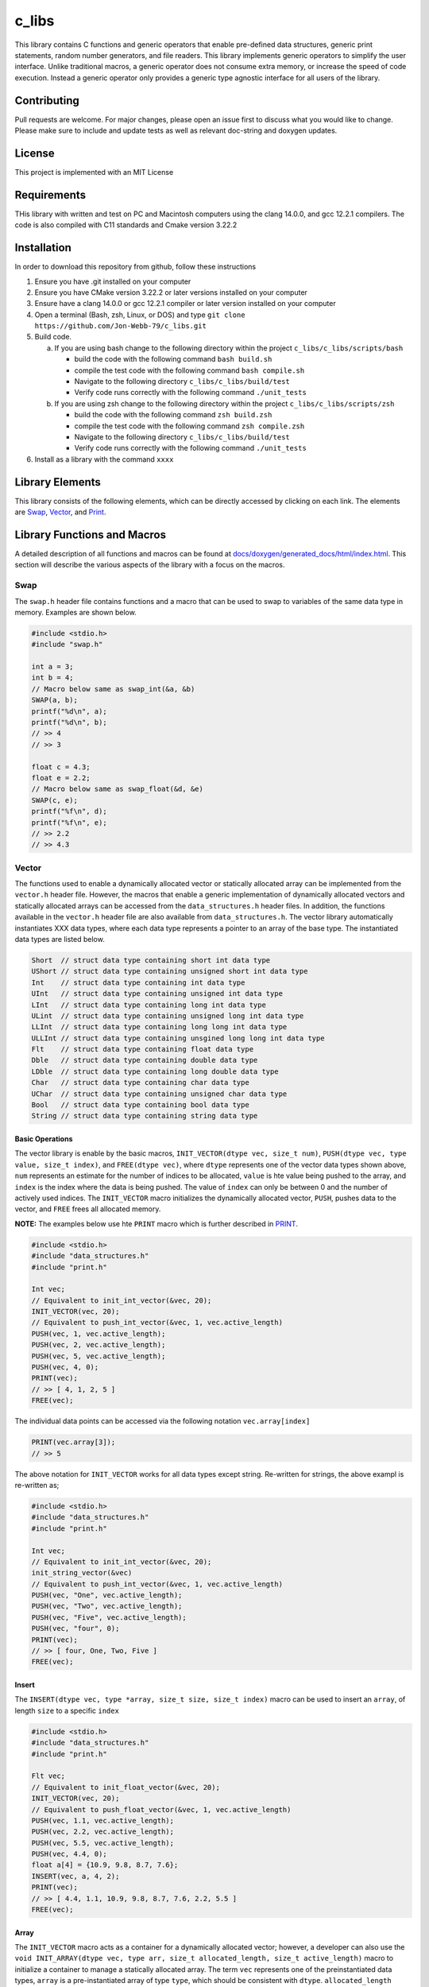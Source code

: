######
c_libs
######

This library contains C functions and generic operators that enable pre-defined data structures,
generic print statements, random number generators, and file readers.  This library implements
generic operators to simplify the user interface.  Unlike traditional macros, a generic operator
does not consume extra memory, or increase the speed of code execution.  Instead a generic operator
only provides a generic type agnostic interface for all users of the library.

************
Contributing
************
Pull requests are welcome.  For major changes, please open an issue first to discuss
what you would like to change.  Please make sure to include and update tests
as well as relevant doc-string and doxygen updates.

*******
License
*******
This project is implemented with an MIT License

************
Requirements
************
THis library with written and test on PC and Macintosh computers using the clang 14.0.0, and gcc 12.2.1 compilers.
The code is also compiled with C11 standards and Cmake version 3.22.2

************
Installation
************
In order to download this repository from github, follow these instructions

1. Ensure you have .git installed on your computer
2. Ensure you have CMake version 3.22.2 or later versions installed on your computer
3. Ensure have a clang 14.0.0 or gcc 12.2.1 compiler or later version installed on your computer
4. Open a terminal (Bash, zsh, Linux, or DOS) and type ``git clone https://github.com/Jon-Webb-79/c_libs.git``
5. Build code.

   a. If you are using bash change to the following directory within the project ``c_libs/c_libs/scripts/bash``

      - build the code with the following command ``bash build.sh``
      - compile the test code with the following command ``bash compile.sh``
      - Navigate to the following directory ``c_libs/c_libs/build/test``
      - Verify code runs correctly with the following command ``./unit_tests``

   b. If you are using zsh change to the following directory within the project ``c_libs/c_libs/scripts/zsh``

      - build the code with the following command ``zsh build.zsh``
      - compile the test code with the following command ``zsh compile.zsh``
      - Navigate to the following directory ``c_libs/c_libs/build/test``
      - Verify code runs correctly with the following command ``./unit_tests``

6. Install as a library with the command ``xxxx``

****************
Library Elements
****************
This library consists of the following elements, which can be directly accessed by clicking on each
link.  The elements are `Swap`_, `Vector`_, and `Print`_.

****************************
Library Functions and Macros
****************************
A detailed description of all functions and macros can be found at `<docs/doxygen/generated_docs/html/index.html>`_. This 
section will describe the various aspects of the library with a focus on the macros.

====
Swap
====
The ``swap.h`` header file contains functions and a macro that can be used to swap to variables of the same
data type in memory.  Examples are shown below.

.. code-block:: c

   #include <stdio.h>
   #include "swap.h"

   int a = 3;
   int b = 4;
   // Macro below same as swap_int(&a, &b)
   SWAP(a, b);
   printf("%d\n", a);
   printf("%d\n", b);
   // >> 4
   // >> 3

   float c = 4.3;
   float e = 2.2;
   // Macro below same as swap_float(&d, &e)
   SWAP(c, e);
   printf("%f\n", d);
   printf("%f\n", e);
   // >> 2.2
   // >> 4.3

======
Vector
======
The functions used to enable a dynamically allocated vector or statically allocated array can be implemented
from the ``vector.h`` header file.  However, the macros that enable a generic implementation of dynamically
allocated vectors and statically allocated arrays can be accessed from the ``data_structures.h`` header files.
In addition, the functions available in the ``vector.h`` header file are also available from ``data_structures.h``.
The vector library automatically instantiates XXX data types, where each data type represents a pointer to an
array of the base type.  The instantiated data types are listed below.

.. code-block:: c

   Short  // struct data type containing short int data type
   UShort // struct data type containing unsigned short int data type
   Int    // struct data type containing int data type
   UInt   // struct data type containing unsigned int data type
   LInt   // struct data type containing long int data type
   ULint  // struct data type containing unsigned long int data type
   LLInt  // struct data type containing long long int data type
   ULLInt // struct data type containing unsgined long long int data type
   Flt    // struct data type containing float data type
   Dble   // struct data type containing double data type
   LDble  // struct data type containing long double data type
   Char   // struct data type containing char data type
   UChar  // struct data type containing unsigned char data type
   Bool   // struct data type containing bool data type
   String // struct data type containing string data type

Basic Operations
================
The vector library is enable by the basic macros, ``INIT_VECTOR(dtype vec, size_t num)``, ``PUSH(dtype vec, type value, size_t index)``,
and ``FREE(dtype vec)``, where ``dtype`` represents one of the vector data types shown above, ``num`` represents an estimate
for the number of indices to be allocated, ``value`` is hte value being pushed to the array, and ``index`` is the index where the
data is being pushed.  The value of ``index`` can only be between 0 and the number of actively used indices.  The ``INIT_VECTOR``
macro initializes the dynamically allocated vector, ``PUSH``, pushes data to the vector, and ``FREE`` frees all allocated memory.

**NOTE:** The examples below use hte ``PRINT`` macro which is further described in `PRINT`_.

.. code-block:: c

   #include <stdio.h>
   #include "data_structures.h"
   #include "print.h"

   Int vec;
   // Equivalent to init_int_vector(&vec, 20);
   INIT_VECTOR(vec, 20);
   // Equivalent to push_int_vector(&vec, 1, vec.active_length)
   PUSH(vec, 1, vec.active_length);
   PUSH(vec, 2, vec.active_length);
   PUSH(vec, 5, vec.active_length);
   PUSH(vec, 4, 0);
   PRINT(vec);
   // >> [ 4, 1, 2, 5 ]
   FREE(vec);

The individual data points can be accessed via the following notation ``vec.array[index]`` 

.. code-block:: c

   PRINT(vec.array[3]);
   // >> 5

The above notation for ``INIT_VECTOR`` works for all data types except string.  Re-written for strings,
the above exampl is re-written as;

.. code-block:: c

   #include <stdio.h>
   #include "data_structures.h"
   #include "print.h"

   Int vec;
   // Equivalent to init_int_vector(&vec, 20);
   init_string_vector(&vec)
   // Equivalent to push_int_vector(&vec, 1, vec.active_length)
   PUSH(vec, "One", vec.active_length);
   PUSH(vec, "Two", vec.active_length);
   PUSH(vec, "Five", vec.active_length);
   PUSH(vec, "four", 0);
   PRINT(vec);
   // >> [ four, One, Two, Five ]
   FREE(vec);

Insert
======
The ``INSERT(dtype vec, type *array, size_t size, size_t index)`` macro can be used to insert an ``array``,
of length ``size`` to a specific ``index``

.. code-block:: c

   #include <stdio.h>
   #include "data_structures.h"
   #include "print.h"

   Flt vec;
   // Equivalent to init_float_vector(&vec, 20);
   INIT_VECTOR(vec, 20);
   // Equivalent to push_float_vector(&vec, 1, vec.active_length)
   PUSH(vec, 1.1, vec.active_length);
   PUSH(vec, 2.2, vec.active_length);
   PUSH(vec, 5.5, vec.active_length);
   PUSH(vec, 4.4, 0);
   float a[4] = {10.9, 9.8, 8.7, 7.6};
   INSERT(vec, a, 4, 2);
   PRINT(vec);
   // >> [ 4.4, 1.1, 10.9, 9.8, 8.7, 7.6, 2.2, 5.5 ]
   FREE(vec);

Array
=====
The ``INIT_VECTOR`` macro acts as a container for a dynamically allocated vector; however, a developer can
also use the ``void INIT_ARRAY(dtype vec, type arr, size_t allocated_length, size_t active_length)`` macro
to initialize a container to manage a statically allocated array.  The term ``vec`` represents one of
the preinstantiated data types, ``array`` is a pre-instantiated array of type ``type``, which should be
consistent with ``dtype``.  ``allocated_length`` represents the number of allocated indices in the pre
instantiated array, ``active_length`` represents the number of actively populated indices in the array,
when the container is instantiated.  An example is shown below.  This macro does not work for the
``String`` data type.

.. code-block:: c

   #include <stdio.h>
   #include "data_structures.h"
   #include "print.h"

   Flt arr;
   float a[5] = {2.1, 3.4};
   INIT_ARRAY(arr, a, 5, 2);
   PRINT(vec);
   // >> [ 2.1, 3.4 ]

**NOTE:**  Unlike the vector data structure, a statically allocated array does not need to be freed
once it is out of scope, hence their is no need to use the ``FREE`` macro.  The only interface
difference, between the vector and array data structures are the init macros.  Other than the 
``INIT_ARRAY`` versus ``INIT_VECTOR`` macros, the array data structure can use any function
and array in the `Vector`_ section of this document. 

However, if the user tries to allocate more data to an array structure than it was instantiated with, the
function will return with a value of -1 and print an error to standard error.  The example below
shows how this would occur for the ``PUSH`` macro, and the same holds true for the insert macro.

.. code-block:: c

   #include <stdio.h>
   #include "data_structures.h"
   #include "print.h"

   Flt arr;
   float a[5] = {2.1, 3.4, 2.8};
   // Same as init_float_arrat(&arr, a, 5, 3);
   INIT_ARRAY(arr, a, 5, 3);
   // Same as push_float_vector(&vec, 1.1f, arr.active_length);
   PUSH(arr, 1.1f, arr.active_length);
   PUSH(arr, 2.2f, arr.active_length);
   // This push should overload the data structure and cause failure
   PUSH(arr, 3.3f, arr.active_length);
   // >> Cannot extend static array allocation in file xx, on line yy

POP_INDEX
=========
The ``int POP_INDEX(vtype vec, size_t index)`` macro will remove the data at the user defined ``index``
and decriment that ``active_length`` by 1.  If for some reason the function cannot succesfully perform
its objective, it will print an error message to ``stderror`` and return an integer value of -1.

.. code-block:: c

   #include "data_structures.h"
   #include "print.h"

   Dble vec;
   // Same as init_double_vector(&vec, 5);
   INIT_VECTOR(vec, 5);
   double a[5] = {1.1, 2.2, 3.3, 4.4, 5.5};
   // Same as insert_double_vector(&vec, a, 5, 0);
   INSERT(vec, a, 5, 0);
   // Same as pop_double_vector(&vec, 4);
   POP_INDEX(vec, 4);
   PRINT(vec);
   // Same as free_double_vector(&vec);
   FREE(vec);
   // >> [ 1.1, 2.2, 3.3, 4.4 ]

REPLACE_VALUES
==============
The ``REPLACE_VALUES(vtype vec, type old, type new)`` macro allows a user replace all instances
of a value (i.e. ``old``) with a new value (i.e. ``new``).

.. code-block:: c

   #include "data_structures.h"
   #include "print.h"

   Int vec;
   // Same as init_int_vector(&vec, 20);
   INIT_VECTOR(vec, 20);
   int a[7] = {1, 1, 2, 3, 4, 1, 5};
   // Same as insert_int_vector(&vec, a, 7, 0);
   INSERT(vec, a, 7, 0);
   // Same as replace_int_vector_values(&vec, 1, 3);
   REPLACE_VALUES(vec, 1, 3);
   PRINT(vec);
   // Same as free_int_vector(&vec);
   FREE(vec);
   // >> [ 3, 3, 2, 3, 4, 3, 5 ]

DELETE_DUPLICATES
=================
The ``DELETE_DUPLICATES(vec)`` macro will delete preserve the first instance of a value
in a stack structure and delete all other instances.

.. code-block:: c

   #include "data_structures.h"
   #include "print.h"

   Int vec;
   // Same as init_int_vector(&vec. 5);
   INIT_VECTOR(vec, 5);
   int a[6] = {1, 1, 2, 2, 3, 3};
   // Same as insert_int_vector(&vec, a, 6, 0);
   INSERT(vec, a, 6, 0);
   // Same as delete_int_vector_duplicates(&vec);
   DELETE_DUPLICATES(vec)
   PRINT(vec);
   // >> [ 1, 2, 3 ]
   // Same as free_int_vector(&vec);
   FREE(vec);

REVERSE
=======
The ``REVERSE_VEC(dtype vec)`` macro will reverse the order of the data in a stack structure.

.. code-block:: c

   #include "data_structures.h"
   #include "print.h"

   Int vec;
   // Same as init_int_vector(&vec, 5_;
   INIT_VECTOR(vec, 5);
   int a[5] = {1, 2, 3, 4, 5};
   // Same as insert_int_vector(&vec, a, 5, 0);
   INSERT(vec, a, 5, 0);
   // Same as reverse_int_vector(&vec);
   REVERSE(vec)
   PRINT(vec);
   // >> [ 5, 4, 3, 2, 1 ]
   FREE(vec);

SORT
====
The ``SORT(dtype vec, sort_order order)`` macro will sort a data structure in forward or reverse order.
The term ``order`` is an enum that can either be ``FORWARD`` for a forward sort or ``REVERSE`` for a reverse sort.
This macro is not implemented for Bool data types.

.. code-block:: c

   #include "data_structures.h"
   #include "print.h"

   Flt vec;
   // Same as init_float_vector(&vec, 5);
   INIT_VECTOR(vec, 5);
   float a[5] = {3.3, 1.1, 2.2, 5.5, 4.4};
   // Same as insert_float_vector(&vec, a, 5, 0);
   INSERT(vec, a, 5, 0);
   // Same as insert_float_vector(&vec, FORWARD, 0);
   SORT(vec, FORWARD)
   PRINT(vec);
   // >> [ 1.1, 2.2, 3.3, 4.4, 5.5 ]
   // Same as insert_float_vector(&vec, REVERSE, 0);
   SORT(vec, REVERSE);
   PRINT(vec);
   // >> [ 5.5, 4.4, 3.3, 2.2, 1.1 ]
   FREE(vec);

SUM
===
The ``type sum = SUM(vtype vec)`` macro will return the sum of the values in a data structure
**NOTE:** This macro does not work with the ``Bool`` or ``String`` data types.

.. code-block:: c

   #include "data_structures.h"
   #include "print.h"

   Int vec;
   // Same as init_int_vector(&vec, 5);
   INIT_VECTOR(vec, 5);
   int a[5] = {1, 2, 3, 4, 5};
   // Same as insert_int_vector(&vec, a, 5, 0);
   INSERT(vec, a, 5, 0);
   // Same as int b = sum_int_vector(&vec);
   int b = SUM(vec);
   PRINT(b);
   // >> 15
   FREE(vec);

CUMSUM
======
The ``vtype sum_array = CUMSUM(vtype vec)`` macro will return an array containing the cumulative sum of the data structure
**Note:** This macro does not work with the ``Bool`` or ``String`` data type.

.. code-block:: c

   #include "data_structures.h"
   #include "print.h"

   Int vec;
   // Same as init_int_vector(&vec, 5);
   INIT_VECTOR(vec, 5);
   int a[5] = {1, 2, 3, 4, 5};
   // Same as insert_int_vector(&vec, a, 5, 0);
   INSERT(vec, a, 5, 0);
   // Same as int b = cumsum_int_vector(&vec);
   int b = CUMSUM(vec);
   PRINT(b);
   // >> [ 1, 3, 6, 10, 15 ]
   FREE(vec);

AVERAGE
=======
The ``type avg= AVERAGE(dtype vec)`` macro will calculate and return the average or mean value of the elements
of a vector data structure. **NOTE:** This macro does not work with the ``Bool`` or ``String`` data types.

.. code-block:: c

   #include "data_structures.h"
   #include "print.h"

   Flt vec;
   // Same as init_float_vector(&vec, 5);
   INIT_VECTOR(vec, 5);
   float a[5] = {3.45, 2.18, 8.17, 0.56, 2.28};
   // Same as insert_float_vector(&vec, a, 5, 0);
   INSERT(vec, a, 5, 0);
   // Same as float avg = average_float_vector(&vec);
   float avg = AVERAGE(vec);
   PRINT(avg);
   // 3.328
   FREE(vec);

STDEV
=====
The ``type stdev = STDEV(vtype vec)`` macro will calculate and return the standard deviation of the values in
a vector data structure. **NOTE:** This macro does not work with hte ``Bool`` or ``String`` data types.

.. code-block:: c

   #include "data_structures.h"
   #include "print.h"

   Flt vec;
   // Same as init_float_vector(&vec, 5);
   INIT_VECTOR(vec, 5);
   float a[5] = {3.45, 2.18, 8.17, 0.56, 2.28};
   // Same as insert_float_vector(&vec, a, 5, 0);
   INSERT(vec, a, 5, 0);
   // Same as float stdev = stdev_float_vector(&vec);
   float stdev = STDEV(vec);
   PRINT(avg);
   // 3.19682
   FREE(vec);

MAX/MIN
=======
The macros ``type max = MAX(vtype vec)`` and ``type min = MIN(vtype vec)`` will return the minimum and maximum
value in a vector data structure.  This function will fail in compile time if the user tries to enter
``Bool``, or ``String`` data type.

.. code-block:: c

   #include "data_structures.h"
   #include "print.h"

   Flt vec;
   INIT_VECTOR(vec, 5);
   float a[5] = {3.45, 2.18, 8.17, 0.56, 2.28};
   INSERT(vec, a, 5, 0);
   float max = MAX(vec);
   PRINT(max);
   // 3.45
   float min = MIN(vec);
   PRINT(min);
   // >> 0.56
   FREE(vec);

RANGE
=====
The ``RANGE(vtype vec, type start, type end, type delta)`` macro will insert an array that begins at
``start`` and approaches ``end`` in increments of ``delta`` to an array or vector container.  This macro
will fail in compile time if the user tries to user a ``Bool``, or ``String`` data type.

.. code-block:: c

   #include "data_structures.h"
   #include "print.h"

   Flt vec;
   // Same as init_float_vector(&vec, 15);
   INIT_VECTOR(vec, 15);
   // Same as range_float_vector(&vec, 2.5, 37.5, 2.5);
   RANGE(vec, 2.5, 37.5, 2.5)
   PRINT(vec);
   // >> [ 2.5, 5.0, 7.5, 10.0, 12.5, 15.0, 17.5, 20.0, 22.5, 25.0,
   //      27.5, 30.0, 32.5, 35.0, 37.5 ]
   FREE(vec);

COPY
====
The ``type = COPY(type vec)`` macro will produce a deep copy of a vector data structure.

.. code-block:: c

   #include "data_structures.h"
   #include "print.h"

   Flt vec;
   // Same as init_float_vector(&vec, 15);
   INIT_VECTOR(vec, 15);
   // Same as range_float_vector(&vec, 2.5, 37.5, 2.5);
   RANGE(vec, 2.5, 37.5, 2.5)
   // Same as float new_vec = copy_float_vector(&vec);
   Flt new_vec = COPY(vec);
   PRINT(new_vec);
   // >> [ 2.5, 5.0, 7.5, 10.0, 12.5, 15.0, 17.5, 20.0, 22.5, 25.0,
   //      27.5, 30.0, 32.5, 35.0, 37.5 ]
   FREE(vec);

IDATA
=====
The ``type = IDATA(dtype vec, size_t index)`` macro can be used to extract data from a specific index in the
array.  The same functionality can be achieved via the ``array`` attribute; however, this macro provided
commonality with other data structures.

.. code-block:: c

   #include "data_structures.h"
   #include "print.h"

   Flt vec;
   // Same as init_float_vector(&vec, 15);
   INIT_VECTOR(vec, 15);
   // Same as range_float_vector(&vec, 2.5, 37.5, 2.5);
   RANGE(vec, 2.5, 37.5, 2.5);
   // Same as float value = float_vector_data(&vec, 2);
   float value = IDATA(vec, 2);
   PRINT(value);
   // >> 7.50000
   // Can also be achieved with float value = vec.array[2];
   FREE(vec);

TRIM
====
The ``TRIM(type vec)`` macro will trim the size of a dynamically allocated array to the minimum
necessary size.

.. code-block:: c

   #include "data_structures.h"
   #include "print.h"

   Flt vec;
   INIT_VECTOR(vec, 15);
   float a[4] = {1.1, 2.2, 3.3, 4.4}
   INSERT(vec, a, 4, 0);
   PRINT("Initial allocation: ", vec->allocated_length);
   TRIM(vec);
   PRINT("Final allocation: ", vec->allocated_length);
   // >> Initial allocation: 15
   // >> Final allocation: 4
   FREE(vec);

REPLACE_INDEX
=============
The ``int = REPLACE_INDEX(dtype vec, type new_value, size_t index)`` is used to replace a value
in a vector or array at a specified index.  While this can be achieved by other methods, this
macro and its associated functions allow the method to fail nicely if the user enters an index
that is out of bounds. **NOTE:** This does not work with the ``String`` data type.

.. code-block:: c

   #include "data_structures.h"
   #include "print.h"

   Int vec;
   INIT_VECTOR(vec, 15);
   int a[5] = {1, 2, 3, 4, 5}
   INSERT(vec, a, 5, 0);
   REPLACE_INDEX(vec, 10, 2)
   PRINT(vec);
   // >> [ 1, 2, 10, 4, 5 ]
   FREE(vec);

REPEAT
======
The ``REPEAT(dtype vec, type value, size_t num)`` macro and it associated functions will repeat a
value a user defined number of times within a vector or array data structure.


.. code-block:: c

   #include "data_structures.h"
   #include "print.h"

   Flt vec;
   INIT_VECTOR(vec, 15);
   REPEAT(vec, 10, 5);
   // same as repeat_float_vector(&vec, 10, 5);
   PRINT(vec);
   // >> [ 10, 10, 10, 10, 10 ]
   FREE(vec);

=====
PRINT
=====
This header file contains several macros, but only the ``PRINT(x)`` macro is meant to be accesable by
the user.  For this macro, the variable ``x`` can be any of the ANSI C data types.
Finally, this macro can accept up to 8 input variables, and will advance to the next line once all, 1 through 8
input fields have been printed to the screen.  The example below demonstrates how the macro prints a stack
data structure and a scalar variable, as well as multiple inputs.

.. code-block:: c

   #include <stdio.h>
   #include "vector.h"
   #include "print.h"

   Int vec;
   int a[] = {1, 2, 3, 4, 5};
   insert_int_stack(vec, a, 5, 0);
   PRINT(vec);
   PRINT(3.2f);
   PRINT("This is the final answer: ", 3.2f, " ", vec);
   // The output should look like
   // [1, 2, 3, 4, 5 ]
   // 3.20000
   // This is the final answer: 3.20000 [1, 2, 3, 4, 5 ]

